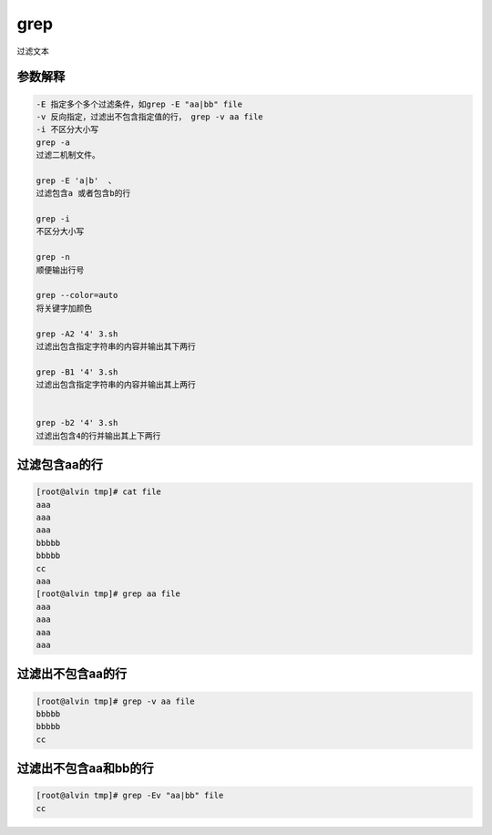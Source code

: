 grep
####

过滤文本



参数解释
==============

.. code-block:: text

    -E 指定多个多个过滤条件，如grep -E "aa|bb" file
    -v 反向指定，过滤出不包含指定值的行， grep -v aa file
    -i 不区分大小写
    grep -a
    过滤二机制文件。

    grep -E 'a|b'  、
    过滤包含a 或者包含b的行

    grep -i
    不区分大小写

    grep -n
    顺便输出行号

    grep --color=auto
    将关键字加颜色

    grep -A2 '4' 3.sh
    过滤出包含指定字符串的内容并输出其下两行

    grep -B1 '4' 3.sh
    过滤出包含指定字符串的内容并输出其上两行


    grep -b2 '4' 3.sh
    过滤出包含4的行并输出其上下两行

过滤包含aa的行
===================

.. code-block:: bash

    [root@alvin tmp]# cat file
    aaa
    aaa
    aaa
    bbbbb
    bbbbb
    cc
    aaa
    [root@alvin tmp]# grep aa file
    aaa
    aaa
    aaa
    aaa


过滤出不包含aa的行
===========================
.. code-block:: bash

    [root@alvin tmp]# grep -v aa file
    bbbbb
    bbbbb
    cc

过滤出不包含aa和bb的行
===========================

.. code-block:: bash

    [root@alvin tmp]# grep -Ev "aa|bb" file
    cc



